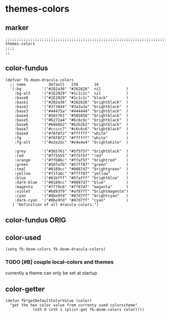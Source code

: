 * themes-colors
** marker
#+begin_src elisp
  ;;;;;;;;;;;;;;;;;;;;;;;;;;;;;;;;;;;;;;;;;;;;;;;;;;;;;;;;;;;;;;;;;;;;;;;;;;;;;;;;;;;;;;;;;;;;;;;;;;;;; themes-colors
  ;;;;
  ;;
#+end_src
** color-fundus
#+begin_src elisp
(defvar fb-doom-dracula-colors
  ;; name          default   256       16
  '(:bg         '("#282a36" "#262626"  nil           )
    :bg-alt     '("#1E2029" "#1c1c1c"  nil           )
    :base0      '("#1E2029" "#1c1c1c" "black"        )
    :base1      '("#282a36" "#262626" "brightblack"  )
    :base2      '("#373844" "#3a3a3a" "brightblack"  )
    :base3      '("#44475a" "#444444" "brightblack"  )
    :base4      '("#565761" "#585858" "brightblack"  )
    :base5      '("#6272a4" "#6c6c6c" "brightblack"  )
    :base6      '("#b6b6b2" "#b2b2b2" "brightblack"  )
    :base7      '("#ccccc7" "#c6c6c6" "brightblack"  )
    :base8      '("#f8f8f2" "#ffffff" "white"        )
    :fg         '("#f8f8f2" "#ffffff" "white"        )
    :fg-alt     '("#e2e2dc" "#e4e4e4" "brightwhite"  )

    :grey       '("#565761" "#5f5f5f" "brightblack"  )
    :red        '("#ff5555" "#ff5f5f" "red"          )
    :orange     '("#ffb86c" "#ffaf5f" "brightred"    )
    :green      '("#50fa7b" "#5fff87" "green"        )
    :teal       '("#0189cc" "#0087d7" "brightgreen"  )
    :yellow     '("#f1fa8c" "#ffff87" "yellow"       )
    :blue       '("#61bfff" "#5fafff" "brightblue"   )
    :dark-blue  '("#0189cc" "#0087d7" "blue"         )
    :magenta    '("#ff79c6" "#ff87d7" "magenta"      )
    :violet     '("#bd93f9" "#af87ff" "brightmagenta")
    :cyan       '("#8be9fd" "#87d7ff" "brightcyan"   )
    :dark-cyan  '("#8be9fd" "#87d7ff" "cyan"         )
   ) "Definition of all dracula-colors.")
#+end_src
** color-fundus ORIG
#+BEGIN_SRC elisp :tangle no :exports none
  (defvar fb-doom-dracula-colors
    ;; name          default   256       16
    '(:bg         '("#282a36" "#262626"  nil           )
      :bg-alt     '("#1E2029" "#1c1c1c"  nil           )
      :base0      '("#1E2029" "#1c1c1c" "black"        )
      :base1      '("#282a36" "#1e1e1e" "brightblack"  )
      :base2      '("#373844" "#2e2e2e" "brightblack"  )
      :base3      '("#44475a" "#262626" "brightblack"  )
      :base4      '("#565761" "#3f3f3f" "brightblack"  )
      :base5      '("#6272a4" "#525252" "brightblack"  )
      :base6      '("#b6b6b2" "#bbbbbb" "brightblack"  )
      :base7      '("#ccccc7" "#cccccc" "brightblack"  )
      :base8      '("#f8f8f2" "#dfdfdf" "white"        )
      :fg         '("#f8f8f2" "#ffffff" "white"        )
      :fg-alt     '("#e2e2dc" "#bfbfbf" "brightwhite"  )

      :grey       '("#565761" "#3f3f3f" "brightblack"  )
      :red        '("#ff5555" "#ff6655" "red"          )
      :orange     '("#ffb86c" "#ffbb66" "brightred"    )
      :green      '("#50fa7b" "#55ff77" "green"        )
      :teal       '("#0189cc" "#0088cc" "brightgreen"  )
      :yellow     '("#f1fa8c" "#ffff88" "yellow"       )
      :blue       '("#61bfff" "#66bbff" "brightblue"   )
      :dark-blue  '("#0189cc" "#0088cc" "blue"         )
      :magenta    '("#ff79c6" "#ff77cc" "magenta"      )
      :violet     '("#bd93f9" "#bb99ff" "brightmagenta")
      :cyan       '("#8be9fd" "#88eeff" "brightcyan"   )
      :dark-cyan  '("#8be9fd" "#88eeff" "cyan"         )
     ) "Definition of all dracula-colors.")
#+END_SRC
** color-used
#+begin_src elisp
(setq fb-doom-colors fb-doom-dracula-colors)
#+end_src
*** TODO [#B] couple local-colors and themes
:LOGBOOK:
- State "TODO"       from              [2021-02-02 Tue 09:48]
:END:
currently a theme can only be set at startup
** color-getter
#+begin_src elisp
(defun fb*getDefaultColorValue (color)
  "get the hex color value from currenty used colorscheme"
            (nth 0 (nth 1 (plist-get fb-doom-colors color))))
#+end_src
